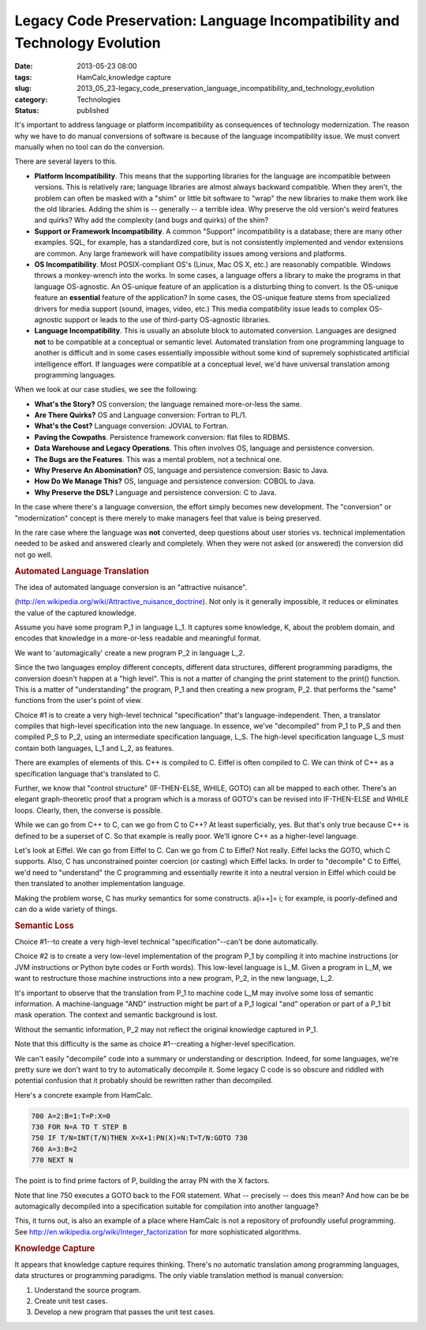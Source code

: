 Legacy Code Preservation: Language Incompatibility and Technology Evolution  
=============================================================================

:date: 2013-05-23 08:00
:tags: HamCalc,knowledge capture
:slug: 2013_05_23-legacy_code_preservation_language_incompatibility_and_technology_evolution
:category: Technologies
:status: published

It's important to address language or platform incompatibility as
consequences of technology modernization. The reason why we have to do
manual conversions of software is because of the language
incompatibility issue. We must convert manually when no tool can do
the conversion.

There are several layers to this.

-  **Platform Incompatibility**. This means that the supporting
   libraries for the language are incompatible between versions. This is
   relatively rare; language libraries are almost always backward
   compatible. When they aren't, the problem can often be masked with a
   "shim" or little bit software to "wrap" the new libraries to make
   them work like the old libraries. Adding the shim is -- generally --
   a terrible idea. Why preserve the old version's weird features and
   quirks? Why add the complexity (and bugs and quirks) of the shim?

-  **Support or Framework Incompatibility**. A common "Support"
   incompatibility is a database; there are many other examples. SQL,
   for example, has a standardized core, but is not consistently
   implemented and vendor extensions are common. Any large framework
   will have compatibility issues among versions and platforms.

-  **OS Incompatibility**. Most POSIX-compliant OS's (Linux, Mac OS X,
   etc.) are reasonably compatible. Windows throws a monkey-wrench into
   the works. In some cases, a language offers a library to make the
   programs in that language OS-agnostic. An OS-unique feature of an
   application is a disturbing thing to convert. Is the OS-unique
   feature an **essential** feature of the application? In some cases,
   the OS-unique feature stems from specialized drivers for media
   support (sound, images, video, etc.) This media compatibility issue
   leads to complex OS-agnostic support or leads to the use of
   third-party OS-agnostic libraries.

-  **Language Incompatibility**. This is usually an absolute block to
   automated conversion. Languages are designed **not** to be compatible
   at a conceptual or semantic level. Automated translation from one
   programming language to another is difficult and in some cases
   essentially impossible without some kind of supremely sophisticated
   artificial intelligence effort. If languages were compatible at a
   conceptual level, we'd have universal translation among programming
   languages.

When we look at our case studies, we see the following:

-  **What's the Story?** OS conversion; the language remained
   more-or-less the same.

-  **Are There Quirks?** OS and Language conversion: Fortran to PL/1.

-  **What's the Cost?** Language conversion: JOVIAL to Fortran.

-  **Paving the Cowpaths**. Persistence framework conversion: flat files
   to RDBMS.

-  **Data Warehouse and Legacy Operations**. This often involves OS,
   language and persistence conversion.

-  **The Bugs are the Features**. This was a mental problem, not a
   technical one.

-  **Why Preserve An Abomination?** OS, language and persistence
   conversion: Basic to Java.

-  **How Do We Manage This?** OS, language and persistence conversion:
   COBOL to Java.

-  **Why Preserve the DSL?** Language and persistence conversion: C to
   Java.

In the case where there's a language conversion, the effort simply
becomes new development. The "conversion" or "modernization" concept
is there merely to make managers feel that value is being preserved.

In the rare case where the language was **not** converted, deep
questions about user stories vs. technical implementation needed to be
asked and answered clearly and completely. When they were not asked
(or answered) the conversion did not go well.

.. rubric:: Automated Language Translation
   :name: automated-language-translation

The idea of automated language conversion is an "attractive
nuisance".

(http://en.wikipedia.org/wiki/Attractive_nuisance_doctrine). Not only
is it generally impossible, it reduces or eliminates the value of the
captured knowledge.

Assume you have some program P_1 in language L_1. It captures some
knowledge, K, about the problem domain, and encodes that knowledge in
a more-or-less readable and meaningful format.

We want to 'automagically' create a new program P_2 in language L_2.

Since the two languages employ different concepts, different data
structures, different programming paradigms, the conversion doesn't
happen at a "high level". This is not a matter of changing
the print statement to the print() function. This is a matter of
"understanding" the program, P_1 and then creating a new program,
P_2. that performs the "same" functions from the user's point of
view.

Choice #1 is to create a very high-level technical "specification"
that's language-independent. Then, a translator compiles that
high-level specification into the new language. In essence, we've
"decompiled" from P_1 to P_S and then compiled P_S to P_2, using an
intermediate specification language, L_S. The high-level
specification language L_S must contain both languages, L_1 and L_2,
as features.

There are examples of elements of this. C++ is compiled to C. Eiffel
is often compiled to C. We can think of C++ as a specification
language that's translated to C.

Further, we know that "control structure" (IF-THEN-ELSE, WHILE, GOTO)
can all be mapped to each other. There's an elegant graph-theoretic
proof that a program which is a morass of GOTO's can be revised into
IF-THEN-ELSE and WHILE loops. Clearly, then, the converse is
possible.

While we can go from C++ to C, can we go from C to C++? At least
superficially, yes. But that's only true because C++ is defined to be
a superset of C. So that example is really poor. We'll ignore C++ as
a higher-level language.

Let's look at Eiffel. We can go from Eiffel to C. Can we go from C to
Eiffel? Not really. Eiffel lacks the GOTO, which C supports. Also, C
has unconstrained pointer coercion (or casting) which Eiffel lacks.
In order to "decompile" C to Eiffel, we'd need to "understand" the C
programming and essentially rewrite it into a neutral version in
Eiffel which could be then translated to another implementation
language.

Making the problem worse, C has murky semantics for some
constructs. a[i++]= i; for example, is poorly-defined and can do a
wide variety of things.

.. rubric:: Semantic Loss
  :name: semantic-loss

Choice #1--to create a very high-level technical
"specification"--can't be done automatically.

Choice #2 is to create a very low-level implementation of the program
P_1 by compiling it into machine instructions (or JVM instructions or
Python byte codes or Forth words). This low-level language is L_M.
Given a program in L_M, we want to restructure those machine
instructions into a new program, P_2, in the new language, L_2.

It's important to observe that the translation from P_1 to machine
code L_M may involve some loss of semantic information. A
machine-language "AND" instruction might be part of a P_1 logical
"and" operation or part of a P_1 bit mask operation. The context and
semantic background is lost.

Without the semantic information, P_2 may not reflect the original
knowledge captured in P_1.

Note that this difficulty is the same as choice #1--creating a
higher-level specification.

We can't easily "decompile" code into a summary or understanding or
description. Indeed, for some languages, we're pretty sure we don't
want to try to automatically decompile it. Some legacy C code is so
obscure and riddled with potential confusion that it probably should
be rewritten rather than decompiled.

Here's a concrete example from HamCalc.

.. code-block:: basic

      700 A=2:B=1:T=P:X=0
      730 FOR N=A TO T STEP B
      750 IF T/N=INT(T/N)THEN X=X+1:PN(X)=N:T=T/N:GOTO 730
      760 A=3:B=2
      770 NEXT N

The point is to find prime factors of P, building the array PN with
the X factors.

Note that line 750 executes a GOTO back to the FOR statement. What --
precisely -- does this mean? And how can be be automagically
decompiled into a specification suitable for compilation into another
language?

This, it turns out, is also an example of a place where HamCalc is
not a repository of profoundly useful programming.
See http://en.wikipedia.org/wiki/Integer_factorization for more
sophisticated algorithms.

.. rubric:: Knowledge Capture
   :name: knowledge-capture

It appears that knowledge capture requires thinking.
There's no automatic translation among programming languages, data
structures or programming paradigms.
The only viable translation method is manual conversion:

#. Understand the source program.
#. Create unit test cases.
#. Develop a new program that passes the unit test cases.





